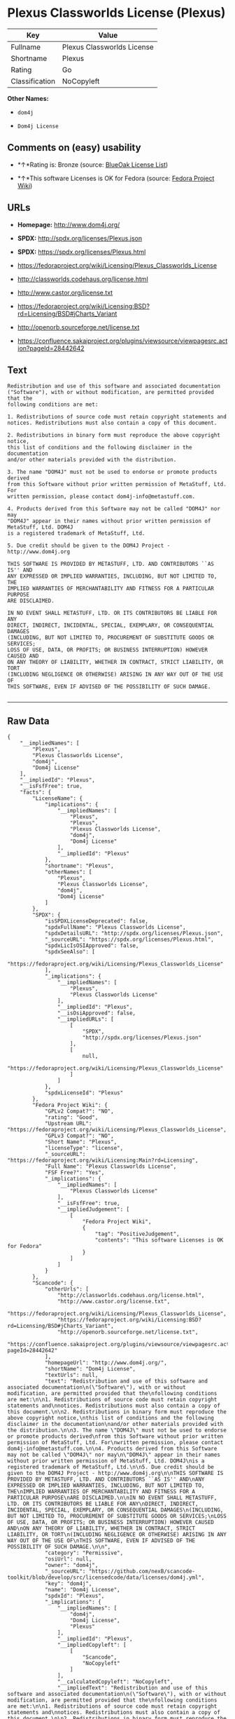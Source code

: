 * Plexus Classworlds License (Plexus)

| Key              | Value                        |
|------------------+------------------------------|
| Fullname         | Plexus Classworlds License   |
| Shortname        | Plexus                       |
| Rating           | Go                           |
| Classification   | NoCopyleft                   |

*Other Names:*

- =dom4j=

- =Dom4j License=

** Comments on (easy) usability

- *↑*Rating is: Bronze (source:
  [[https://blueoakcouncil.org/list][BlueOak License List]])

- *↑*This software Licenses is OK for Fedora (source:
  [[https://fedoraproject.org/wiki/Licensing:Main?rd=Licensing][Fedora
  Project Wiki]])

** URLs

- *Homepage:* http://www.dom4j.org/

- *SPDX:* http://spdx.org/licenses/Plexus.json

- *SPDX:* https://spdx.org/licenses/Plexus.html

- https://fedoraproject.org/wiki/Licensing/Plexus_Classworlds_License

- http://classworlds.codehaus.org/license.html

- http://www.castor.org/license.txt

- https://fedoraproject.org/wiki/Licensing:BSD?rd=Licensing/BSD#jCharts_Variant

- http://openorb.sourceforge.net/license.txt

- https://confluence.sakaiproject.org/plugins/viewsource/viewpagesrc.action?pageId=28442642

** Text

#+BEGIN_EXAMPLE
    Redistribution and use of this software and associated documentation
    ("Software"), with or without modification, are permitted provided that the
    following conditions are met:

    1. Redistributions of source code must retain copyright statements and
    notices. Redistributions must also contain a copy of this document.

    2. Redistributions in binary form must reproduce the above copyright notice,
    this list of conditions and the following disclaimer in the documentation
    and/or other materials provided with the distribution.

    3. The name "DOM4J" must not be used to endorse or promote products derived
    from this Software without prior written permission of MetaStuff, Ltd. For
    written permission, please contact dom4j-info@metastuff.com.

    4. Products derived from this Software may not be called "DOM4J" nor may
    "DOM4J" appear in their names without prior written permission of MetaStuff, Ltd. DOM4J
    is a registered trademark of MetaStuff, Ltd.

    5. Due credit should be given to the DOM4J Project - http://www.dom4j.org

    THIS SOFTWARE IS PROVIDED BY METASTUFF, LTD. AND CONTRIBUTORS ``AS IS'' AND
    ANY EXPRESSED OR IMPLIED WARRANTIES, INCLUDING, BUT NOT LIMITED TO, THE
    IMPLIED WARRANTIES OF MERCHANTABILITY AND FITNESS FOR A PARTICULAR PURPOSE
    ARE DISCLAIMED.

    IN NO EVENT SHALL METASTUFF, LTD. OR ITS CONTRIBUTORS BE LIABLE FOR ANY
    DIRECT, INDIRECT, INCIDENTAL, SPECIAL, EXEMPLARY, OR CONSEQUENTIAL DAMAGES
    (INCLUDING, BUT NOT LIMITED TO, PROCUREMENT OF SUBSTITUTE GOODS OR SERVICES;
    LOSS OF USE, DATA, OR PROFITS; OR BUSINESS INTERRUPTION) HOWEVER CAUSED AND
    ON ANY THEORY OF LIABILITY, WHETHER IN CONTRACT, STRICT LIABILITY, OR TORT
    (INCLUDING NEGLIGENCE OR OTHERWISE) ARISING IN ANY WAY OUT OF THE USE OF
    THIS SOFTWARE, EVEN IF ADVISED OF THE POSSIBILITY OF SUCH DAMAGE.

#+END_EXAMPLE

--------------

** Raw Data

#+BEGIN_EXAMPLE
    {
        "__impliedNames": [
            "Plexus",
            "Plexus Classworlds License",
            "dom4j",
            "Dom4j License"
        ],
        "__impliedId": "Plexus",
        "__isFsfFree": true,
        "facts": {
            "LicenseName": {
                "implications": {
                    "__impliedNames": [
                        "Plexus",
                        "Plexus",
                        "Plexus Classworlds License",
                        "dom4j",
                        "Dom4j License"
                    ],
                    "__impliedId": "Plexus"
                },
                "shortname": "Plexus",
                "otherNames": [
                    "Plexus",
                    "Plexus Classworlds License",
                    "dom4j",
                    "Dom4j License"
                ]
            },
            "SPDX": {
                "isSPDXLicenseDeprecated": false,
                "spdxFullName": "Plexus Classworlds License",
                "spdxDetailsURL": "http://spdx.org/licenses/Plexus.json",
                "_sourceURL": "https://spdx.org/licenses/Plexus.html",
                "spdxLicIsOSIApproved": false,
                "spdxSeeAlso": [
                    "https://fedoraproject.org/wiki/Licensing/Plexus_Classworlds_License"
                ],
                "_implications": {
                    "__impliedNames": [
                        "Plexus",
                        "Plexus Classworlds License"
                    ],
                    "__impliedId": "Plexus",
                    "__isOsiApproved": false,
                    "__impliedURLs": [
                        [
                            "SPDX",
                            "http://spdx.org/licenses/Plexus.json"
                        ],
                        [
                            null,
                            "https://fedoraproject.org/wiki/Licensing/Plexus_Classworlds_License"
                        ]
                    ]
                },
                "spdxLicenseId": "Plexus"
            },
            "Fedora Project Wiki": {
                "GPLv2 Compat?": "NO",
                "rating": "Good",
                "Upstream URL": "https://fedoraproject.org/wiki/Licensing/Plexus_Classworlds_License",
                "GPLv3 Compat?": "NO",
                "Short Name": "Plexus",
                "licenseType": "license",
                "_sourceURL": "https://fedoraproject.org/wiki/Licensing:Main?rd=Licensing",
                "Full Name": "Plexus Classworlds License",
                "FSF Free?": "Yes",
                "_implications": {
                    "__impliedNames": [
                        "Plexus Classworlds License"
                    ],
                    "__isFsfFree": true,
                    "__impliedJudgement": [
                        [
                            "Fedora Project Wiki",
                            {
                                "tag": "PositiveJudgement",
                                "contents": "This software Licenses is OK for Fedora"
                            }
                        ]
                    ]
                }
            },
            "Scancode": {
                "otherUrls": [
                    "http://classworlds.codehaus.org/license.html",
                    "http://www.castor.org/license.txt",
                    "https://fedoraproject.org/wiki/Licensing/Plexus_Classworlds_License",
                    "https://fedoraproject.org/wiki/Licensing:BSD?rd=Licensing/BSD#jCharts_Variant",
                    "http://openorb.sourceforge.net/license.txt",
                    "https://confluence.sakaiproject.org/plugins/viewsource/viewpagesrc.action?pageId=28442642"
                ],
                "homepageUrl": "http://www.dom4j.org/",
                "shortName": "Dom4j License",
                "textUrls": null,
                "text": "Redistribution and use of this software and associated documentation\n(\"Software\"), with or without modification, are permitted provided that the\nfollowing conditions are met:\n\n1. Redistributions of source code must retain copyright statements and\nnotices. Redistributions must also contain a copy of this document.\n\n2. Redistributions in binary form must reproduce the above copyright notice,\nthis list of conditions and the following disclaimer in the documentation\nand/or other materials provided with the distribution.\n\n3. The name \"DOM4J\" must not be used to endorse or promote products derived\nfrom this Software without prior written permission of MetaStuff, Ltd. For\nwritten permission, please contact dom4j-info@metastuff.com.\n\n4. Products derived from this Software may not be called \"DOM4J\" nor may\n\"DOM4J\" appear in their names without prior written permission of MetaStuff, Ltd. DOM4J\nis a registered trademark of MetaStuff, Ltd.\n\n5. Due credit should be given to the DOM4J Project - http://www.dom4j.org\n\nTHIS SOFTWARE IS PROVIDED BY METASTUFF, LTD. AND CONTRIBUTORS ``AS IS'' AND\nANY EXPRESSED OR IMPLIED WARRANTIES, INCLUDING, BUT NOT LIMITED TO, THE\nIMPLIED WARRANTIES OF MERCHANTABILITY AND FITNESS FOR A PARTICULAR PURPOSE\nARE DISCLAIMED.\n\nIN NO EVENT SHALL METASTUFF, LTD. OR ITS CONTRIBUTORS BE LIABLE FOR ANY\nDIRECT, INDIRECT, INCIDENTAL, SPECIAL, EXEMPLARY, OR CONSEQUENTIAL DAMAGES\n(INCLUDING, BUT NOT LIMITED TO, PROCUREMENT OF SUBSTITUTE GOODS OR SERVICES;\nLOSS OF USE, DATA, OR PROFITS; OR BUSINESS INTERRUPTION) HOWEVER CAUSED AND\nON ANY THEORY OF LIABILITY, WHETHER IN CONTRACT, STRICT LIABILITY, OR TORT\n(INCLUDING NEGLIGENCE OR OTHERWISE) ARISING IN ANY WAY OUT OF THE USE OF\nTHIS SOFTWARE, EVEN IF ADVISED OF THE POSSIBILITY OF SUCH DAMAGE.\n\n",
                "category": "Permissive",
                "osiUrl": null,
                "owner": "dom4j",
                "_sourceURL": "https://github.com/nexB/scancode-toolkit/blob/develop/src/licensedcode/data/licenses/dom4j.yml",
                "key": "dom4j",
                "name": "Dom4j License",
                "spdxId": "Plexus",
                "_implications": {
                    "__impliedNames": [
                        "dom4j",
                        "Dom4j License",
                        "Plexus"
                    ],
                    "__impliedId": "Plexus",
                    "__impliedCopyleft": [
                        [
                            "Scancode",
                            "NoCopyleft"
                        ]
                    ],
                    "__calculatedCopyleft": "NoCopyleft",
                    "__impliedText": "Redistribution and use of this software and associated documentation\n(\"Software\"), with or without modification, are permitted provided that the\nfollowing conditions are met:\n\n1. Redistributions of source code must retain copyright statements and\nnotices. Redistributions must also contain a copy of this document.\n\n2. Redistributions in binary form must reproduce the above copyright notice,\nthis list of conditions and the following disclaimer in the documentation\nand/or other materials provided with the distribution.\n\n3. The name \"DOM4J\" must not be used to endorse or promote products derived\nfrom this Software without prior written permission of MetaStuff, Ltd. For\nwritten permission, please contact dom4j-info@metastuff.com.\n\n4. Products derived from this Software may not be called \"DOM4J\" nor may\n\"DOM4J\" appear in their names without prior written permission of MetaStuff, Ltd. DOM4J\nis a registered trademark of MetaStuff, Ltd.\n\n5. Due credit should be given to the DOM4J Project - http://www.dom4j.org\n\nTHIS SOFTWARE IS PROVIDED BY METASTUFF, LTD. AND CONTRIBUTORS ``AS IS'' AND\nANY EXPRESSED OR IMPLIED WARRANTIES, INCLUDING, BUT NOT LIMITED TO, THE\nIMPLIED WARRANTIES OF MERCHANTABILITY AND FITNESS FOR A PARTICULAR PURPOSE\nARE DISCLAIMED.\n\nIN NO EVENT SHALL METASTUFF, LTD. OR ITS CONTRIBUTORS BE LIABLE FOR ANY\nDIRECT, INDIRECT, INCIDENTAL, SPECIAL, EXEMPLARY, OR CONSEQUENTIAL DAMAGES\n(INCLUDING, BUT NOT LIMITED TO, PROCUREMENT OF SUBSTITUTE GOODS OR SERVICES;\nLOSS OF USE, DATA, OR PROFITS; OR BUSINESS INTERRUPTION) HOWEVER CAUSED AND\nON ANY THEORY OF LIABILITY, WHETHER IN CONTRACT, STRICT LIABILITY, OR TORT\n(INCLUDING NEGLIGENCE OR OTHERWISE) ARISING IN ANY WAY OUT OF THE USE OF\nTHIS SOFTWARE, EVEN IF ADVISED OF THE POSSIBILITY OF SUCH DAMAGE.\n\n",
                    "__impliedURLs": [
                        [
                            "Homepage",
                            "http://www.dom4j.org/"
                        ],
                        [
                            null,
                            "http://classworlds.codehaus.org/license.html"
                        ],
                        [
                            null,
                            "http://www.castor.org/license.txt"
                        ],
                        [
                            null,
                            "https://fedoraproject.org/wiki/Licensing/Plexus_Classworlds_License"
                        ],
                        [
                            null,
                            "https://fedoraproject.org/wiki/Licensing:BSD?rd=Licensing/BSD#jCharts_Variant"
                        ],
                        [
                            null,
                            "http://openorb.sourceforge.net/license.txt"
                        ],
                        [
                            null,
                            "https://confluence.sakaiproject.org/plugins/viewsource/viewpagesrc.action?pageId=28442642"
                        ]
                    ]
                }
            },
            "BlueOak License List": {
                "BlueOakRating": "Bronze",
                "url": "https://spdx.org/licenses/Plexus.html",
                "isPermissive": true,
                "_sourceURL": "https://blueoakcouncil.org/list",
                "name": "Plexus Classworlds License",
                "id": "Plexus",
                "_implications": {
                    "__impliedNames": [
                        "Plexus"
                    ],
                    "__impliedJudgement": [
                        [
                            "BlueOak License List",
                            {
                                "tag": "PositiveJudgement",
                                "contents": "Rating is: Bronze"
                            }
                        ]
                    ],
                    "__impliedCopyleft": [
                        [
                            "BlueOak License List",
                            "NoCopyleft"
                        ]
                    ],
                    "__calculatedCopyleft": "NoCopyleft",
                    "__impliedURLs": [
                        [
                            "SPDX",
                            "https://spdx.org/licenses/Plexus.html"
                        ]
                    ]
                }
            },
            "finos-osr/OSLC-handbook": {
                "terms": [
                    {
                        "termUseCases": [
                            "UB",
                            "MB",
                            "US",
                            "MS"
                        ],
                        "termSeeAlso": null,
                        "termDescription": "Provide copy of license",
                        "termComplianceNotes": "For binary distributions, this information must be provided in âthe documentation and/or other materials provided with the distributionâ",
                        "termType": "condition"
                    },
                    {
                        "termUseCases": [
                            "UB",
                            "MB",
                            "US",
                            "MS"
                        ],
                        "termSeeAlso": null,
                        "termDescription": "Provide copyright notice",
                        "termComplianceNotes": "For binary distributions, this information must be provided in âthe documentation and/or other materials provided with the distributionâ",
                        "termType": "condition"
                    },
                    {
                        "termUseCases": [
                            "MB",
                            "MS"
                        ],
                        "termSeeAlso": null,
                        "termDescription": "Name of project cannot be used for derived products without permission",
                        "termComplianceNotes": null,
                        "termType": "condition"
                    }
                ],
                "_sourceURL": "https://github.com/finos-osr/OSLC-handbook/blob/master/src/Plexus.yaml",
                "name": "Plexus Classworlds License",
                "nameFromFilename": "Plexus",
                "notes": "This license also includes a clause that states, \"due credit should be given\" to the copyright holder, but given the non-obligatory nature of \"should\", this is not considered a requirement.",
                "_implications": {
                    "__impliedNames": [
                        "Plexus Classworlds License",
                        "Plexus"
                    ]
                },
                "licenseId": [
                    "Plexus"
                ]
            }
        },
        "__impliedJudgement": [
            [
                "BlueOak License List",
                {
                    "tag": "PositiveJudgement",
                    "contents": "Rating is: Bronze"
                }
            ],
            [
                "Fedora Project Wiki",
                {
                    "tag": "PositiveJudgement",
                    "contents": "This software Licenses is OK for Fedora"
                }
            ]
        ],
        "__impliedCopyleft": [
            [
                "BlueOak License List",
                "NoCopyleft"
            ],
            [
                "Scancode",
                "NoCopyleft"
            ]
        ],
        "__calculatedCopyleft": "NoCopyleft",
        "__isOsiApproved": false,
        "__impliedText": "Redistribution and use of this software and associated documentation\n(\"Software\"), with or without modification, are permitted provided that the\nfollowing conditions are met:\n\n1. Redistributions of source code must retain copyright statements and\nnotices. Redistributions must also contain a copy of this document.\n\n2. Redistributions in binary form must reproduce the above copyright notice,\nthis list of conditions and the following disclaimer in the documentation\nand/or other materials provided with the distribution.\n\n3. The name \"DOM4J\" must not be used to endorse or promote products derived\nfrom this Software without prior written permission of MetaStuff, Ltd. For\nwritten permission, please contact dom4j-info@metastuff.com.\n\n4. Products derived from this Software may not be called \"DOM4J\" nor may\n\"DOM4J\" appear in their names without prior written permission of MetaStuff, Ltd. DOM4J\nis a registered trademark of MetaStuff, Ltd.\n\n5. Due credit should be given to the DOM4J Project - http://www.dom4j.org\n\nTHIS SOFTWARE IS PROVIDED BY METASTUFF, LTD. AND CONTRIBUTORS ``AS IS'' AND\nANY EXPRESSED OR IMPLIED WARRANTIES, INCLUDING, BUT NOT LIMITED TO, THE\nIMPLIED WARRANTIES OF MERCHANTABILITY AND FITNESS FOR A PARTICULAR PURPOSE\nARE DISCLAIMED.\n\nIN NO EVENT SHALL METASTUFF, LTD. OR ITS CONTRIBUTORS BE LIABLE FOR ANY\nDIRECT, INDIRECT, INCIDENTAL, SPECIAL, EXEMPLARY, OR CONSEQUENTIAL DAMAGES\n(INCLUDING, BUT NOT LIMITED TO, PROCUREMENT OF SUBSTITUTE GOODS OR SERVICES;\nLOSS OF USE, DATA, OR PROFITS; OR BUSINESS INTERRUPTION) HOWEVER CAUSED AND\nON ANY THEORY OF LIABILITY, WHETHER IN CONTRACT, STRICT LIABILITY, OR TORT\n(INCLUDING NEGLIGENCE OR OTHERWISE) ARISING IN ANY WAY OUT OF THE USE OF\nTHIS SOFTWARE, EVEN IF ADVISED OF THE POSSIBILITY OF SUCH DAMAGE.\n\n",
        "__impliedURLs": [
            [
                "SPDX",
                "http://spdx.org/licenses/Plexus.json"
            ],
            [
                null,
                "https://fedoraproject.org/wiki/Licensing/Plexus_Classworlds_License"
            ],
            [
                "SPDX",
                "https://spdx.org/licenses/Plexus.html"
            ],
            [
                "Homepage",
                "http://www.dom4j.org/"
            ],
            [
                null,
                "http://classworlds.codehaus.org/license.html"
            ],
            [
                null,
                "http://www.castor.org/license.txt"
            ],
            [
                null,
                "https://fedoraproject.org/wiki/Licensing:BSD?rd=Licensing/BSD#jCharts_Variant"
            ],
            [
                null,
                "http://openorb.sourceforge.net/license.txt"
            ],
            [
                null,
                "https://confluence.sakaiproject.org/plugins/viewsource/viewpagesrc.action?pageId=28442642"
            ]
        ]
    }
#+END_EXAMPLE